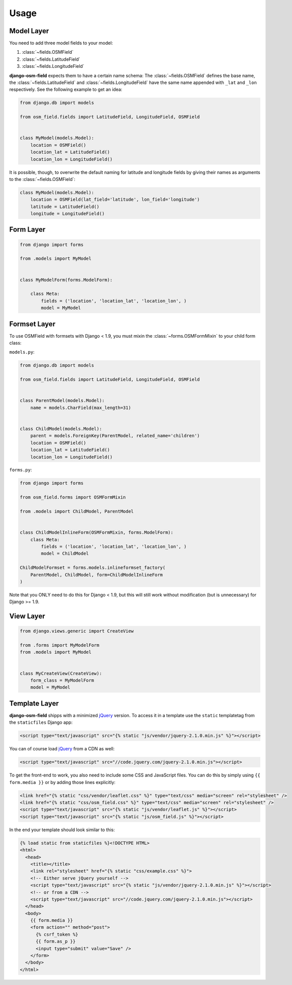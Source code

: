 =====
Usage
=====

.. py:module:: osm_field

Model Layer
===========

You need to add three model fields to your model:

1. :class:`~fields.OSMField`
2. :class:`~fields.LatitudeField`
3. :class:`~fields.LongitudeField`
   
**django-osm-field** expects them to have a certain name schema: The
:class:`~fields.OSMField` defines the base name, the
:class:`~fields.LatitudeField` and :class:`~fields.LongitudeField` have the
same name appended with ``_lat`` and ``_lon`` respectively. See the following
example to get an idea:

.. code-block:: python

    from django.db import models

    from osm_field.fields import LatitudeField, LongitudeField, OSMField


    class MyModel(models.Model):
        location = OSMField()
        location_lat = LatitudeField()
        location_lon = LongitudeField()

It is possible, though, to overwrite the default naming for latitude and
longitude fields by giving their names as arguments to the
:class:`~fields.OSMField`:

.. code-block:: python

    class MyModel(models.Model):
        location = OSMField(lat_field='latitude', lon_field='longitude')
        latitude = LatitudeField()
        longitude = LongitudeField()


Form Layer
==========

.. code-block:: python

    from django import forms

    from .models import MyModel


    class MyModelForm(forms.ModelForm):

        class Meta:
            fields = ('location', 'location_lat', 'location_lon', )
            model = MyModel


Formset Layer
=============

To use OSMField with formsets with Django < 1.9, you must mixin the
:class:`~forms.OSMFormMixin` to your child form class:

``models.py``:

.. code-block:: python

    from django.db import models

    from osm_field.fields import LatitudeField, LongitudeField, OSMField


    class ParentModel(models.Model):
        name = models.CharField(max_length=31)


    class ChildModel(models.Model):
        parent = models.ForeignKey(ParentModel, related_name='children')
        location = OSMField()
        location_lat = LatitudeField()
        location_lon = LongitudeField()

``forms.py``:

.. code-block:: python

    from django import forms

    from osm_field.forms import OSMFormMixin

    from .models import ChildModel, ParentModel


    class ChildModelInlineForm(OSMFormMixin, forms.ModelForm):
        class Meta:
            fields = ('location', 'location_lat', 'location_lon', )
            model = ChildModel

    ChildModelFormset = forms.models.inlineformset_factory(
        ParentModel, ChildModel, form=ChildModelInlineForm
    )

Note that you ONLY need to do this for Django < 1.9, but this will still work
without modification (but is unnecessary) for Django >= 1.9.


View Layer
==========

.. code-block:: python

    from django.views.generic import CreateView

    from .forms import MyModelForm
    from .models import MyModel


    class MyCreateView(CreateView):
        form_class = MyModelForm
        model = MyModel


.. _usage-template-layer:

Template Layer
==============

**django-osm-field** shipps with a minimized `jQuery`_ version. To access it in a template use the ``static`` templatetag from the ``staticfiles`` Django app:

.. code-block:: django

    <script type="text/javascript" src="{% static "js/vendor/jquery-2.1.0.min.js" %}"></script>

You can of course load `jQuery`_ from a CDN as well:

.. code-block:: django

    <script type="text/javascript" src="//code.jquery.com/jquery-2.1.0.min.js"></script>

To get the front-end to work, you also need to include some CSS and JavaScript files. You can do this by simply using ``{{ form.media }}`` or by adding those lines explicitly:

.. code-block:: django

    <link href="{% static "css/vendor/leaflet.css" %}" type="text/css" media="screen" rel="stylesheet" />
    <link href="{% static "css/osm_field.css" %}" type="text/css" media="screen" rel="stylesheet" />
    <script type="text/javascript" src="{% static "js/vendor/leaflet.js" %}"></script>
    <script type="text/javascript" src="{% static "js/osm_field.js" %}"></script>


In the end your template should look similar to this:

.. code-block:: django

    {% load static from staticfiles %}<!DOCTYPE HTML>
    <html>
      <head>
        <title></title>
        <link rel="stylesheet" href="{% static "css/example.css" %}">
        <!-- Either serve jQuery yourself -->
        <script type="text/javascript" src="{% static "js/vendor/jquery-2.1.0.min.js" %}"></script>
        <!-- or from a CDN -->
        <script type="text/javascript" src="//code.jquery.com/jquery-2.1.0.min.js"></script>
      </head>
      <body>
        {{ form.media }}
        <form action="" method="post">
          {% csrf_token %}
          {{ form.as_p }}
          <input type="submit" value="Save" />
        </form>
      </body>
    </html> 

.. _jQuery: http://jquery.com/download/
